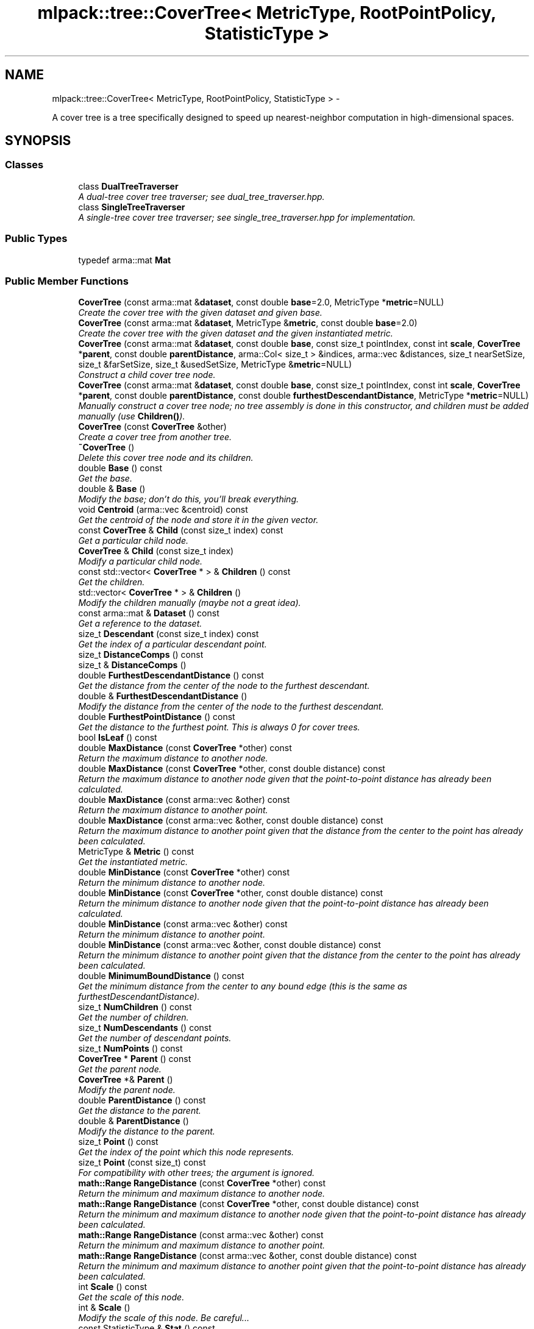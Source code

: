 .TH "mlpack::tree::CoverTree< MetricType, RootPointPolicy, StatisticType >" 3 "Sat Mar 14 2015" "Version 1.0.12" "mlpack" \" -*- nroff -*-
.ad l
.nh
.SH NAME
mlpack::tree::CoverTree< MetricType, RootPointPolicy, StatisticType > \- 
.PP
A cover tree is a tree specifically designed to speed up nearest-neighbor computation in high-dimensional spaces\&.  

.SH SYNOPSIS
.br
.PP
.SS "Classes"

.in +1c
.ti -1c
.RI "class \fBDualTreeTraverser\fP"
.br
.RI "\fIA dual-tree cover tree traverser; see dual_tree_traverser\&.hpp\&. \fP"
.ti -1c
.RI "class \fBSingleTreeTraverser\fP"
.br
.RI "\fIA single-tree cover tree traverser; see single_tree_traverser\&.hpp for implementation\&. \fP"
.in -1c
.SS "Public Types"

.in +1c
.ti -1c
.RI "typedef arma::mat \fBMat\fP"
.br
.in -1c
.SS "Public Member Functions"

.in +1c
.ti -1c
.RI "\fBCoverTree\fP (const arma::mat &\fBdataset\fP, const double \fBbase\fP=2\&.0, MetricType *\fBmetric\fP=NULL)"
.br
.RI "\fICreate the cover tree with the given dataset and given base\&. \fP"
.ti -1c
.RI "\fBCoverTree\fP (const arma::mat &\fBdataset\fP, MetricType &\fBmetric\fP, const double \fBbase\fP=2\&.0)"
.br
.RI "\fICreate the cover tree with the given dataset and the given instantiated metric\&. \fP"
.ti -1c
.RI "\fBCoverTree\fP (const arma::mat &\fBdataset\fP, const double \fBbase\fP, const size_t pointIndex, const int \fBscale\fP, \fBCoverTree\fP *\fBparent\fP, const double \fBparentDistance\fP, arma::Col< size_t > &indices, arma::vec &distances, size_t nearSetSize, size_t &farSetSize, size_t &usedSetSize, MetricType &\fBmetric\fP=NULL)"
.br
.RI "\fIConstruct a child cover tree node\&. \fP"
.ti -1c
.RI "\fBCoverTree\fP (const arma::mat &\fBdataset\fP, const double \fBbase\fP, const size_t pointIndex, const int \fBscale\fP, \fBCoverTree\fP *\fBparent\fP, const double \fBparentDistance\fP, const double \fBfurthestDescendantDistance\fP, MetricType *\fBmetric\fP=NULL)"
.br
.RI "\fIManually construct a cover tree node; no tree assembly is done in this constructor, and children must be added manually (use \fBChildren()\fP)\&. \fP"
.ti -1c
.RI "\fBCoverTree\fP (const \fBCoverTree\fP &other)"
.br
.RI "\fICreate a cover tree from another tree\&. \fP"
.ti -1c
.RI "\fB~CoverTree\fP ()"
.br
.RI "\fIDelete this cover tree node and its children\&. \fP"
.ti -1c
.RI "double \fBBase\fP () const "
.br
.RI "\fIGet the base\&. \fP"
.ti -1c
.RI "double & \fBBase\fP ()"
.br
.RI "\fIModify the base; don't do this, you'll break everything\&. \fP"
.ti -1c
.RI "void \fBCentroid\fP (arma::vec &centroid) const "
.br
.RI "\fIGet the centroid of the node and store it in the given vector\&. \fP"
.ti -1c
.RI "const \fBCoverTree\fP & \fBChild\fP (const size_t index) const "
.br
.RI "\fIGet a particular child node\&. \fP"
.ti -1c
.RI "\fBCoverTree\fP & \fBChild\fP (const size_t index)"
.br
.RI "\fIModify a particular child node\&. \fP"
.ti -1c
.RI "const std::vector< \fBCoverTree\fP * > & \fBChildren\fP () const "
.br
.RI "\fIGet the children\&. \fP"
.ti -1c
.RI "std::vector< \fBCoverTree\fP * > & \fBChildren\fP ()"
.br
.RI "\fIModify the children manually (maybe not a great idea)\&. \fP"
.ti -1c
.RI "const arma::mat & \fBDataset\fP () const "
.br
.RI "\fIGet a reference to the dataset\&. \fP"
.ti -1c
.RI "size_t \fBDescendant\fP (const size_t index) const "
.br
.RI "\fIGet the index of a particular descendant point\&. \fP"
.ti -1c
.RI "size_t \fBDistanceComps\fP () const "
.br
.ti -1c
.RI "size_t & \fBDistanceComps\fP ()"
.br
.ti -1c
.RI "double \fBFurthestDescendantDistance\fP () const "
.br
.RI "\fIGet the distance from the center of the node to the furthest descendant\&. \fP"
.ti -1c
.RI "double & \fBFurthestDescendantDistance\fP ()"
.br
.RI "\fIModify the distance from the center of the node to the furthest descendant\&. \fP"
.ti -1c
.RI "double \fBFurthestPointDistance\fP () const "
.br
.RI "\fIGet the distance to the furthest point\&. This is always 0 for cover trees\&. \fP"
.ti -1c
.RI "bool \fBIsLeaf\fP () const "
.br
.ti -1c
.RI "double \fBMaxDistance\fP (const \fBCoverTree\fP *other) const "
.br
.RI "\fIReturn the maximum distance to another node\&. \fP"
.ti -1c
.RI "double \fBMaxDistance\fP (const \fBCoverTree\fP *other, const double distance) const "
.br
.RI "\fIReturn the maximum distance to another node given that the point-to-point distance has already been calculated\&. \fP"
.ti -1c
.RI "double \fBMaxDistance\fP (const arma::vec &other) const "
.br
.RI "\fIReturn the maximum distance to another point\&. \fP"
.ti -1c
.RI "double \fBMaxDistance\fP (const arma::vec &other, const double distance) const "
.br
.RI "\fIReturn the maximum distance to another point given that the distance from the center to the point has already been calculated\&. \fP"
.ti -1c
.RI "MetricType & \fBMetric\fP () const "
.br
.RI "\fIGet the instantiated metric\&. \fP"
.ti -1c
.RI "double \fBMinDistance\fP (const \fBCoverTree\fP *other) const "
.br
.RI "\fIReturn the minimum distance to another node\&. \fP"
.ti -1c
.RI "double \fBMinDistance\fP (const \fBCoverTree\fP *other, const double distance) const "
.br
.RI "\fIReturn the minimum distance to another node given that the point-to-point distance has already been calculated\&. \fP"
.ti -1c
.RI "double \fBMinDistance\fP (const arma::vec &other) const "
.br
.RI "\fIReturn the minimum distance to another point\&. \fP"
.ti -1c
.RI "double \fBMinDistance\fP (const arma::vec &other, const double distance) const "
.br
.RI "\fIReturn the minimum distance to another point given that the distance from the center to the point has already been calculated\&. \fP"
.ti -1c
.RI "double \fBMinimumBoundDistance\fP () const "
.br
.RI "\fIGet the minimum distance from the center to any bound edge (this is the same as furthestDescendantDistance)\&. \fP"
.ti -1c
.RI "size_t \fBNumChildren\fP () const "
.br
.RI "\fIGet the number of children\&. \fP"
.ti -1c
.RI "size_t \fBNumDescendants\fP () const "
.br
.RI "\fIGet the number of descendant points\&. \fP"
.ti -1c
.RI "size_t \fBNumPoints\fP () const "
.br
.ti -1c
.RI "\fBCoverTree\fP * \fBParent\fP () const "
.br
.RI "\fIGet the parent node\&. \fP"
.ti -1c
.RI "\fBCoverTree\fP *& \fBParent\fP ()"
.br
.RI "\fIModify the parent node\&. \fP"
.ti -1c
.RI "double \fBParentDistance\fP () const "
.br
.RI "\fIGet the distance to the parent\&. \fP"
.ti -1c
.RI "double & \fBParentDistance\fP ()"
.br
.RI "\fIModify the distance to the parent\&. \fP"
.ti -1c
.RI "size_t \fBPoint\fP () const "
.br
.RI "\fIGet the index of the point which this node represents\&. \fP"
.ti -1c
.RI "size_t \fBPoint\fP (const size_t) const "
.br
.RI "\fIFor compatibility with other trees; the argument is ignored\&. \fP"
.ti -1c
.RI "\fBmath::Range\fP \fBRangeDistance\fP (const \fBCoverTree\fP *other) const "
.br
.RI "\fIReturn the minimum and maximum distance to another node\&. \fP"
.ti -1c
.RI "\fBmath::Range\fP \fBRangeDistance\fP (const \fBCoverTree\fP *other, const double distance) const "
.br
.RI "\fIReturn the minimum and maximum distance to another node given that the point-to-point distance has already been calculated\&. \fP"
.ti -1c
.RI "\fBmath::Range\fP \fBRangeDistance\fP (const arma::vec &other) const "
.br
.RI "\fIReturn the minimum and maximum distance to another point\&. \fP"
.ti -1c
.RI "\fBmath::Range\fP \fBRangeDistance\fP (const arma::vec &other, const double distance) const "
.br
.RI "\fIReturn the minimum and maximum distance to another point given that the point-to-point distance has already been calculated\&. \fP"
.ti -1c
.RI "int \fBScale\fP () const "
.br
.RI "\fIGet the scale of this node\&. \fP"
.ti -1c
.RI "int & \fBScale\fP ()"
.br
.RI "\fIModify the scale of this node\&. Be careful\&.\&.\&. \fP"
.ti -1c
.RI "const StatisticType & \fBStat\fP () const "
.br
.RI "\fIGet the statistic for this node\&. \fP"
.ti -1c
.RI "StatisticType & \fBStat\fP ()"
.br
.RI "\fIModify the statistic for this node\&. \fP"
.ti -1c
.RI "std::string \fBToString\fP () const "
.br
.RI "\fIReturns a string representation of this object\&. \fP"
.in -1c
.SS "Static Public Member Functions"

.in +1c
.ti -1c
.RI "static bool \fBHasSelfChildren\fP ()"
.br
.RI "\fIReturns true: this tree does have self-children\&. \fP"
.in -1c
.SS "Private Member Functions"

.in +1c
.ti -1c
.RI "void \fBComputeDistances\fP (const size_t pointIndex, const arma::Col< size_t > &indices, arma::vec &distances, const size_t pointSetSize)"
.br
.RI "\fIFill the vector of distances with the distances between the point specified by pointIndex and each point in the indices array\&. \fP"
.ti -1c
.RI "void \fBCreateChildren\fP (arma::Col< size_t > &indices, arma::vec &distances, size_t nearSetSize, size_t &farSetSize, size_t &usedSetSize)"
.br
.RI "\fICreate the children for this node\&. \fP"
.ti -1c
.RI "void \fBMoveToUsedSet\fP (arma::Col< size_t > &indices, arma::vec &distances, size_t &nearSetSize, size_t &farSetSize, size_t &usedSetSize, arma::Col< size_t > &childIndices, const size_t childFarSetSize, const size_t childUsedSetSize)"
.br
.ti -1c
.RI "size_t \fBPruneFarSet\fP (arma::Col< size_t > &indices, arma::vec &distances, const double bound, const size_t nearSetSize, const size_t pointSetSize)"
.br
.ti -1c
.RI "void \fBRemoveNewImplicitNodes\fP ()"
.br
.RI "\fITake a look at the last child (the most recently created one) and remove any implicit nodes that have been created\&. \fP"
.ti -1c
.RI "size_t \fBSortPointSet\fP (arma::Col< size_t > &indices, arma::vec &distances, const size_t childFarSetSize, const size_t childUsedSetSize, const size_t farSetSize)"
.br
.RI "\fIAssuming that the list of indices and distances is sorted as [ childFarSet | childUsedSet | farSet | usedSet ], resort the sets so the organization is [ childFarSet | farSet | childUsedSet | usedSet ]\&. \fP"
.ti -1c
.RI "size_t \fBSplitNearFar\fP (arma::Col< size_t > &indices, arma::vec &distances, const double bound, const size_t pointSetSize)"
.br
.RI "\fISplit the given indices and distances into a near and a far set, returning the number of points in the near set\&. \fP"
.in -1c
.SS "Private Attributes"

.in +1c
.ti -1c
.RI "double \fBbase\fP"
.br
.RI "\fIThe base used to construct the tree\&. \fP"
.ti -1c
.RI "std::vector< \fBCoverTree\fP * > \fBchildren\fP"
.br
.RI "\fIThe list of children; the first is the self-child\&. \fP"
.ti -1c
.RI "const arma::mat & \fBdataset\fP"
.br
.RI "\fIReference to the matrix which this tree is built on\&. \fP"
.ti -1c
.RI "size_t \fBdistanceComps\fP"
.br
.ti -1c
.RI "double \fBfurthestDescendantDistance\fP"
.br
.RI "\fIDistance to the furthest descendant\&. \fP"
.ti -1c
.RI "bool \fBlocalMetric\fP"
.br
.RI "\fIWhether or not we need to destroy the metric in the destructor\&. \fP"
.ti -1c
.RI "MetricType * \fBmetric\fP"
.br
.RI "\fIThe metric used for this tree\&. \fP"
.ti -1c
.RI "size_t \fBnumDescendants\fP"
.br
.RI "\fIThe number of descendant points\&. \fP"
.ti -1c
.RI "\fBCoverTree\fP * \fBparent\fP"
.br
.RI "\fIThe parent node (NULL if this is the root of the tree)\&. \fP"
.ti -1c
.RI "double \fBparentDistance\fP"
.br
.RI "\fIDistance to the parent\&. \fP"
.ti -1c
.RI "size_t \fBpoint\fP"
.br
.RI "\fIIndex of the point in the matrix which this node represents\&. \fP"
.ti -1c
.RI "int \fBscale\fP"
.br
.RI "\fIScale level of the node\&. \fP"
.ti -1c
.RI "StatisticType \fBstat\fP"
.br
.RI "\fIThe instantiated statistic\&. \fP"
.in -1c
.SH "Detailed Description"
.PP 

.SS "template<typename MetricType = metric::LMetric<2, true>, typename RootPointPolicy = FirstPointIsRoot, typename StatisticType = EmptyStatistic>class mlpack::tree::CoverTree< MetricType, RootPointPolicy, StatisticType >"
A cover tree is a tree specifically designed to speed up nearest-neighbor computation in high-dimensional spaces\&. 

Each non-leaf node references a point and has a nonzero number of children, including a 'self-child' which references the same point\&. A leaf node represents only one point\&.
.PP
The tree can be thought of as a hierarchy with the root node at the top level and the leaf nodes at the bottom level\&. Each level in the tree has an assigned 'scale' i\&. The tree follows these three conditions:
.PP
.IP "\(bu" 2
nesting: the level C_i is a subset of the level C_{i - 1}\&.
.IP "\(bu" 2
covering: all node in level C_{i - 1} have at least one node in the level C_i with distance less than or equal to b^i (exactly one of these is a parent of the point in level C_{i - 1}\&.
.IP "\(bu" 2
separation: all nodes in level C_i have distance greater than b^i to all other nodes in level C_i\&.
.PP
.PP
The value 'b' refers to the base, which is a parameter of the tree\&. These three properties make the cover tree very good for fast, high-dimensional nearest-neighbor search\&.
.PP
The theoretical structure of the tree contains many 'implicit' nodes which only have a 'self-child' (a child referencing the same point, but at a lower scale level)\&. This practical implementation only constructs explicit nodes -- non-leaf nodes with more than one child\&. A leaf node has no children, and its scale level is INT_MIN\&.
.PP
For more information on cover trees, see
.PP
.PP
.nf
@inproceedings{
  author = {Beygelzimer, Alina and Kakade, Sham and Langford, John},
  title = {Cover trees for nearest neighbor},
  booktitle = {Proceedings of the 23rd International Conference on Machine
    Learning},
  series = {ICML '06},
  year = {2006},
  pages = {97--104]
}
.fi
.PP
.PP
For information on runtime bounds of the nearest-neighbor computation using cover trees, see the following paper, presented at NIPS 2009:
.PP
.PP
.nf
@inproceedings{
  author = {Ram, P\&., and Lee, D\&., and March, W\&.B\&., and Gray, A\&.G\&.},
  title = {Linear-time Algorithms for Pairwise Statistical Problems},
  booktitle = {Advances in Neural Information Processing Systems 22},
  editor = {Y\&. Bengio and D\&. Schuurmans and J\&. Lafferty and C\&.K\&.I\&. Williams
    and A\&. Culotta},
  pages = {1527--1535},
  year = {2009}
}
.fi
.PP
.PP
The \fBCoverTree\fP class offers three template parameters; a custom metric type can be used with MetricType (this class defaults to the L2-squared metric)\&. The root node's point can be chosen with the RootPointPolicy; by default, the \fBFirstPointIsRoot\fP policy is used, meaning the first point in the dataset is used\&. The StatisticType policy allows you to define statistics which can be gathered during the creation of the tree\&.
.PP
\fBTemplate Parameters:\fP
.RS 4
\fIMetricType\fP Metric type to use during tree construction\&. 
.br
\fIRootPointPolicy\fP Determines which point to use as the root node\&. 
.br
\fIStatisticType\fP Statistic to be used during tree creation\&. 
.RE
.PP

.PP
Definition at line 95 of file cover_tree\&.hpp\&.
.SH "Member Typedef Documentation"
.PP 
.SS "template<typename MetricType  = metric::LMetric<2, true>, typename RootPointPolicy  = FirstPointIsRoot, typename StatisticType  = EmptyStatistic> typedef arma::mat \fBmlpack::tree::CoverTree\fP< MetricType, RootPointPolicy, StatisticType >::\fBMat\fP"

.PP
Definition at line 98 of file cover_tree\&.hpp\&.
.SH "Constructor & Destructor Documentation"
.PP 
.SS "template<typename MetricType  = metric::LMetric<2, true>, typename RootPointPolicy  = FirstPointIsRoot, typename StatisticType  = EmptyStatistic> \fBmlpack::tree::CoverTree\fP< MetricType, RootPointPolicy, StatisticType >::\fBCoverTree\fP (const arma::mat &dataset, const doublebase = \fC2\&.0\fP, MetricType *metric = \fCNULL\fP)"

.PP
Create the cover tree with the given dataset and given base\&. The dataset will not be modified during the building procedure (unlike \fBBinarySpaceTree\fP)\&.
.PP
The last argument will be removed in mlpack 1\&.1\&.0 (see #274 and #273)\&.
.PP
\fBParameters:\fP
.RS 4
\fIdataset\fP Reference to the dataset to build a tree on\&. 
.br
\fIbase\fP Base to use during tree building (default 2\&.0)\&. 
.RE
.PP

.SS "template<typename MetricType  = metric::LMetric<2, true>, typename RootPointPolicy  = FirstPointIsRoot, typename StatisticType  = EmptyStatistic> \fBmlpack::tree::CoverTree\fP< MetricType, RootPointPolicy, StatisticType >::\fBCoverTree\fP (const arma::mat &dataset, MetricType &metric, const doublebase = \fC2\&.0\fP)"

.PP
Create the cover tree with the given dataset and the given instantiated metric\&. Optionally, set the base\&. The dataset will not be modified during the building procedure (unlike \fBBinarySpaceTree\fP)\&.
.PP
\fBParameters:\fP
.RS 4
\fIdataset\fP Reference to the dataset to build a tree on\&. 
.br
\fImetric\fP Instantiated metric to use during tree building\&. 
.br
\fIbase\fP Base to use during tree building (default 2\&.0)\&. 
.RE
.PP

.SS "template<typename MetricType  = metric::LMetric<2, true>, typename RootPointPolicy  = FirstPointIsRoot, typename StatisticType  = EmptyStatistic> \fBmlpack::tree::CoverTree\fP< MetricType, RootPointPolicy, StatisticType >::\fBCoverTree\fP (const arma::mat &dataset, const doublebase, const size_tpointIndex, const intscale, \fBCoverTree\fP< MetricType, RootPointPolicy, StatisticType > *parent, const doubleparentDistance, arma::Col< size_t > &indices, arma::vec &distances, size_tnearSetSize, size_t &farSetSize, size_t &usedSetSize, MetricType &metric = \fCNULL\fP)"

.PP
Construct a child cover tree node\&. This constructor is not meant to be used externally, but it could be used to insert another node into a tree\&. This procedure uses only one vector for the near set, the far set, and the used set (this is to prevent unnecessary memory allocation in recursive calls to this constructor)\&. Therefore, the size of the near set, far set, and used set must be passed in\&. The near set will be entirely used up, and some of the far set may be used\&. The value of usedSetSize will be set to the number of points used in the construction of this node, and the value of farSetSize will be modified to reflect the number of points in the far set \fIafter\fP the construction of this node\&.
.PP
If you are calling this manually, be careful that the given scale is as small as possible, or you may be creating an implicit node in your tree\&.
.PP
\fBParameters:\fP
.RS 4
\fIdataset\fP Reference to the dataset to build a tree on\&. 
.br
\fIbase\fP Base to use during tree building\&. 
.br
\fIpointIndex\fP Index of the point this node references\&. 
.br
\fIscale\fP Scale of this level in the tree\&. 
.br
\fIparent\fP Parent of this node (NULL indicates no parent)\&. 
.br
\fIparentDistance\fP Distance to the parent node\&. 
.br
\fIindices\fP Array of indices, ordered [ nearSet | farSet | usedSet ]; will be modified to [ farSet | usedSet ]\&. 
.br
\fIdistances\fP Array of distances, ordered the same way as the indices\&. These represent the distances between the point specified by pointIndex and each point in the indices array\&. 
.br
\fInearSetSize\fP Size of the near set; if 0, this will be a leaf\&. 
.br
\fIfarSetSize\fP Size of the far set; may be modified (if this node uses any points in the far set)\&. 
.br
\fIusedSetSize\fP The number of points used will be added to this number\&. 
.RE
.PP

.SS "template<typename MetricType  = metric::LMetric<2, true>, typename RootPointPolicy  = FirstPointIsRoot, typename StatisticType  = EmptyStatistic> \fBmlpack::tree::CoverTree\fP< MetricType, RootPointPolicy, StatisticType >::\fBCoverTree\fP (const arma::mat &dataset, const doublebase, const size_tpointIndex, const intscale, \fBCoverTree\fP< MetricType, RootPointPolicy, StatisticType > *parent, const doubleparentDistance, const doublefurthestDescendantDistance, MetricType *metric = \fCNULL\fP)"

.PP
Manually construct a cover tree node; no tree assembly is done in this constructor, and children must be added manually (use \fBChildren()\fP)\&. This constructor is useful when the tree is being 'imported' into the \fBCoverTree\fP class after being created in some other manner\&.
.PP
\fBParameters:\fP
.RS 4
\fIdataset\fP Reference to the dataset this node is a part of\&. 
.br
\fIbase\fP Base that was used for tree building\&. 
.br
\fIpointIndex\fP Index of the point in the dataset which this node refers to\&. 
.br
\fIscale\fP Scale of this node's level in the tree\&. 
.br
\fIparent\fP Parent node (NULL indicates no parent)\&. 
.br
\fIparentDistance\fP Distance to parent node point\&. 
.br
\fIfurthestDescendantDistance\fP Distance to furthest descendant point\&. 
.br
\fImetric\fP Instantiated metric (optional)\&. 
.RE
.PP

.SS "template<typename MetricType  = metric::LMetric<2, true>, typename RootPointPolicy  = FirstPointIsRoot, typename StatisticType  = EmptyStatistic> \fBmlpack::tree::CoverTree\fP< MetricType, RootPointPolicy, StatisticType >::\fBCoverTree\fP (const \fBCoverTree\fP< MetricType, RootPointPolicy, StatisticType > &other)"

.PP
Create a cover tree from another tree\&. Be careful! This may use a lot of memory and take a lot of time\&.
.PP
\fBParameters:\fP
.RS 4
\fIother\fP Cover tree to copy from\&. 
.RE
.PP

.SS "template<typename MetricType  = metric::LMetric<2, true>, typename RootPointPolicy  = FirstPointIsRoot, typename StatisticType  = EmptyStatistic> \fBmlpack::tree::CoverTree\fP< MetricType, RootPointPolicy, StatisticType >::~\fBCoverTree\fP ()"

.PP
Delete this cover tree node and its children\&. 
.SH "Member Function Documentation"
.PP 
.SS "template<typename MetricType  = metric::LMetric<2, true>, typename RootPointPolicy  = FirstPointIsRoot, typename StatisticType  = EmptyStatistic> double \fBmlpack::tree::CoverTree\fP< MetricType, RootPointPolicy, StatisticType >::Base () const\fC [inline]\fP"

.PP
Get the base\&. 
.PP
Definition at line 254 of file cover_tree\&.hpp\&.
.PP
References mlpack::tree::CoverTree< MetricType, RootPointPolicy, StatisticType >::base\&.
.SS "template<typename MetricType  = metric::LMetric<2, true>, typename RootPointPolicy  = FirstPointIsRoot, typename StatisticType  = EmptyStatistic> double& \fBmlpack::tree::CoverTree\fP< MetricType, RootPointPolicy, StatisticType >::Base ()\fC [inline]\fP"

.PP
Modify the base; don't do this, you'll break everything\&. 
.PP
Definition at line 256 of file cover_tree\&.hpp\&.
.PP
References mlpack::tree::CoverTree< MetricType, RootPointPolicy, StatisticType >::base\&.
.SS "template<typename MetricType  = metric::LMetric<2, true>, typename RootPointPolicy  = FirstPointIsRoot, typename StatisticType  = EmptyStatistic> void \fBmlpack::tree::CoverTree\fP< MetricType, RootPointPolicy, StatisticType >::Centroid (arma::vec &centroid) const\fC [inline]\fP"

.PP
Get the centroid of the node and store it in the given vector\&. 
.PP
Definition at line 335 of file cover_tree\&.hpp\&.
.PP
References mlpack::tree::CoverTree< MetricType, RootPointPolicy, StatisticType >::dataset, and mlpack::tree::CoverTree< MetricType, RootPointPolicy, StatisticType >::point\&.
.SS "template<typename MetricType  = metric::LMetric<2, true>, typename RootPointPolicy  = FirstPointIsRoot, typename StatisticType  = EmptyStatistic> const \fBCoverTree\fP& \fBmlpack::tree::CoverTree\fP< MetricType, RootPointPolicy, StatisticType >::Child (const size_tindex) const\fC [inline]\fP"

.PP
Get a particular child node\&. 
.PP
Definition at line 230 of file cover_tree\&.hpp\&.
.PP
References mlpack::tree::CoverTree< MetricType, RootPointPolicy, StatisticType >::children\&.
.SS "template<typename MetricType  = metric::LMetric<2, true>, typename RootPointPolicy  = FirstPointIsRoot, typename StatisticType  = EmptyStatistic> \fBCoverTree\fP& \fBmlpack::tree::CoverTree\fP< MetricType, RootPointPolicy, StatisticType >::Child (const size_tindex)\fC [inline]\fP"

.PP
Modify a particular child node\&. 
.PP
Definition at line 232 of file cover_tree\&.hpp\&.
.PP
References mlpack::tree::CoverTree< MetricType, RootPointPolicy, StatisticType >::children\&.
.SS "template<typename MetricType  = metric::LMetric<2, true>, typename RootPointPolicy  = FirstPointIsRoot, typename StatisticType  = EmptyStatistic> const std::vector<\fBCoverTree\fP*>& \fBmlpack::tree::CoverTree\fP< MetricType, RootPointPolicy, StatisticType >::Children () const\fC [inline]\fP"

.PP
Get the children\&. 
.PP
Definition at line 238 of file cover_tree\&.hpp\&.
.PP
References mlpack::tree::CoverTree< MetricType, RootPointPolicy, StatisticType >::children\&.
.SS "template<typename MetricType  = metric::LMetric<2, true>, typename RootPointPolicy  = FirstPointIsRoot, typename StatisticType  = EmptyStatistic> std::vector<\fBCoverTree\fP*>& \fBmlpack::tree::CoverTree\fP< MetricType, RootPointPolicy, StatisticType >::Children ()\fC [inline]\fP"

.PP
Modify the children manually (maybe not a great idea)\&. 
.PP
Definition at line 240 of file cover_tree\&.hpp\&.
.PP
References mlpack::tree::CoverTree< MetricType, RootPointPolicy, StatisticType >::children\&.
.SS "template<typename MetricType  = metric::LMetric<2, true>, typename RootPointPolicy  = FirstPointIsRoot, typename StatisticType  = EmptyStatistic> void \fBmlpack::tree::CoverTree\fP< MetricType, RootPointPolicy, StatisticType >::ComputeDistances (const size_tpointIndex, const arma::Col< size_t > &indices, arma::vec &distances, const size_tpointSetSize)\fC [private]\fP"

.PP
Fill the vector of distances with the distances between the point specified by pointIndex and each point in the indices array\&. The distances of the first pointSetSize points in indices are calculated (so, this does not necessarily need to use all of the points in the arrays)\&.
.PP
\fBParameters:\fP
.RS 4
\fIpointIndex\fP Point to build the distances for\&. 
.br
\fIindices\fP List of indices to compute distances for\&. 
.br
\fIdistances\fP Vector to store calculated distances in\&. 
.br
\fIpointSetSize\fP Number of points in arrays to calculate distances for\&. 
.RE
.PP

.SS "template<typename MetricType  = metric::LMetric<2, true>, typename RootPointPolicy  = FirstPointIsRoot, typename StatisticType  = EmptyStatistic> void \fBmlpack::tree::CoverTree\fP< MetricType, RootPointPolicy, StatisticType >::CreateChildren (arma::Col< size_t > &indices, arma::vec &distances, size_tnearSetSize, size_t &farSetSize, size_t &usedSetSize)\fC [private]\fP"

.PP
Create the children for this node\&. 
.SS "template<typename MetricType  = metric::LMetric<2, true>, typename RootPointPolicy  = FirstPointIsRoot, typename StatisticType  = EmptyStatistic> const arma::mat& \fBmlpack::tree::CoverTree\fP< MetricType, RootPointPolicy, StatisticType >::Dataset () const\fC [inline]\fP"

.PP
Get a reference to the dataset\&. 
.PP
Definition at line 219 of file cover_tree\&.hpp\&.
.PP
References mlpack::tree::CoverTree< MetricType, RootPointPolicy, StatisticType >::dataset\&.
.SS "template<typename MetricType  = metric::LMetric<2, true>, typename RootPointPolicy  = FirstPointIsRoot, typename StatisticType  = EmptyStatistic> size_t \fBmlpack::tree::CoverTree\fP< MetricType, RootPointPolicy, StatisticType >::Descendant (const size_tindex) const"

.PP
Get the index of a particular descendant point\&. 
.SS "template<typename MetricType  = metric::LMetric<2, true>, typename RootPointPolicy  = FirstPointIsRoot, typename StatisticType  = EmptyStatistic> size_t \fBmlpack::tree::CoverTree\fP< MetricType, RootPointPolicy, StatisticType >::DistanceComps () const\fC [inline]\fP"

.PP
Definition at line 471 of file cover_tree\&.hpp\&.
.PP
References mlpack::tree::CoverTree< MetricType, RootPointPolicy, StatisticType >::distanceComps\&.
.SS "template<typename MetricType  = metric::LMetric<2, true>, typename RootPointPolicy  = FirstPointIsRoot, typename StatisticType  = EmptyStatistic> size_t& \fBmlpack::tree::CoverTree\fP< MetricType, RootPointPolicy, StatisticType >::DistanceComps ()\fC [inline]\fP"

.PP
Definition at line 472 of file cover_tree\&.hpp\&.
.PP
References mlpack::tree::CoverTree< MetricType, RootPointPolicy, StatisticType >::distanceComps\&.
.SS "template<typename MetricType  = metric::LMetric<2, true>, typename RootPointPolicy  = FirstPointIsRoot, typename StatisticType  = EmptyStatistic> double \fBmlpack::tree::CoverTree\fP< MetricType, RootPointPolicy, StatisticType >::FurthestDescendantDistance () const\fC [inline]\fP"

.PP
Get the distance from the center of the node to the furthest descendant\&. 
.PP
Definition at line 324 of file cover_tree\&.hpp\&.
.PP
References mlpack::tree::CoverTree< MetricType, RootPointPolicy, StatisticType >::furthestDescendantDistance\&.
.SS "template<typename MetricType  = metric::LMetric<2, true>, typename RootPointPolicy  = FirstPointIsRoot, typename StatisticType  = EmptyStatistic> double& \fBmlpack::tree::CoverTree\fP< MetricType, RootPointPolicy, StatisticType >::FurthestDescendantDistance ()\fC [inline]\fP"

.PP
Modify the distance from the center of the node to the furthest descendant\&. 
.PP
Definition at line 328 of file cover_tree\&.hpp\&.
.PP
References mlpack::tree::CoverTree< MetricType, RootPointPolicy, StatisticType >::furthestDescendantDistance\&.
.SS "template<typename MetricType  = metric::LMetric<2, true>, typename RootPointPolicy  = FirstPointIsRoot, typename StatisticType  = EmptyStatistic> double \fBmlpack::tree::CoverTree\fP< MetricType, RootPointPolicy, StatisticType >::FurthestPointDistance () const\fC [inline]\fP"

.PP
Get the distance to the furthest point\&. This is always 0 for cover trees\&. 
.PP
Definition at line 321 of file cover_tree\&.hpp\&.
.SS "template<typename MetricType  = metric::LMetric<2, true>, typename RootPointPolicy  = FirstPointIsRoot, typename StatisticType  = EmptyStatistic> static bool \fBmlpack::tree::CoverTree\fP< MetricType, RootPointPolicy, StatisticType >::HasSelfChildren ()\fC [inline]\fP, \fC [static]\fP"

.PP
Returns true: this tree does have self-children\&. 
.PP
Definition at line 308 of file cover_tree\&.hpp\&.
.SS "template<typename MetricType  = metric::LMetric<2, true>, typename RootPointPolicy  = FirstPointIsRoot, typename StatisticType  = EmptyStatistic> bool \fBmlpack::tree::CoverTree\fP< MetricType, RootPointPolicy, StatisticType >::IsLeaf () const\fC [inline]\fP"

.PP
Definition at line 226 of file cover_tree\&.hpp\&.
.PP
References mlpack::tree::CoverTree< MetricType, RootPointPolicy, StatisticType >::children\&.
.SS "template<typename MetricType  = metric::LMetric<2, true>, typename RootPointPolicy  = FirstPointIsRoot, typename StatisticType  = EmptyStatistic> double \fBmlpack::tree::CoverTree\fP< MetricType, RootPointPolicy, StatisticType >::MaxDistance (const \fBCoverTree\fP< MetricType, RootPointPolicy, StatisticType > *other) const"

.PP
Return the maximum distance to another node\&. 
.SS "template<typename MetricType  = metric::LMetric<2, true>, typename RootPointPolicy  = FirstPointIsRoot, typename StatisticType  = EmptyStatistic> double \fBmlpack::tree::CoverTree\fP< MetricType, RootPointPolicy, StatisticType >::MaxDistance (const \fBCoverTree\fP< MetricType, RootPointPolicy, StatisticType > *other, const doubledistance) const"

.PP
Return the maximum distance to another node given that the point-to-point distance has already been calculated\&. 
.SS "template<typename MetricType  = metric::LMetric<2, true>, typename RootPointPolicy  = FirstPointIsRoot, typename StatisticType  = EmptyStatistic> double \fBmlpack::tree::CoverTree\fP< MetricType, RootPointPolicy, StatisticType >::MaxDistance (const arma::vec &other) const"

.PP
Return the maximum distance to another point\&. 
.SS "template<typename MetricType  = metric::LMetric<2, true>, typename RootPointPolicy  = FirstPointIsRoot, typename StatisticType  = EmptyStatistic> double \fBmlpack::tree::CoverTree\fP< MetricType, RootPointPolicy, StatisticType >::MaxDistance (const arma::vec &other, const doubledistance) const"

.PP
Return the maximum distance to another point given that the distance from the center to the point has already been calculated\&. 
.SS "template<typename MetricType  = metric::LMetric<2, true>, typename RootPointPolicy  = FirstPointIsRoot, typename StatisticType  = EmptyStatistic> MetricType& \fBmlpack::tree::CoverTree\fP< MetricType, RootPointPolicy, StatisticType >::Metric () const\fC [inline]\fP"

.PP
Get the instantiated metric\&. 
.PP
Definition at line 338 of file cover_tree\&.hpp\&.
.PP
References mlpack::tree::CoverTree< MetricType, RootPointPolicy, StatisticType >::metric\&.
.SS "template<typename MetricType  = metric::LMetric<2, true>, typename RootPointPolicy  = FirstPointIsRoot, typename StatisticType  = EmptyStatistic> double \fBmlpack::tree::CoverTree\fP< MetricType, RootPointPolicy, StatisticType >::MinDistance (const \fBCoverTree\fP< MetricType, RootPointPolicy, StatisticType > *other) const"

.PP
Return the minimum distance to another node\&. 
.SS "template<typename MetricType  = metric::LMetric<2, true>, typename RootPointPolicy  = FirstPointIsRoot, typename StatisticType  = EmptyStatistic> double \fBmlpack::tree::CoverTree\fP< MetricType, RootPointPolicy, StatisticType >::MinDistance (const \fBCoverTree\fP< MetricType, RootPointPolicy, StatisticType > *other, const doubledistance) const"

.PP
Return the minimum distance to another node given that the point-to-point distance has already been calculated\&. 
.SS "template<typename MetricType  = metric::LMetric<2, true>, typename RootPointPolicy  = FirstPointIsRoot, typename StatisticType  = EmptyStatistic> double \fBmlpack::tree::CoverTree\fP< MetricType, RootPointPolicy, StatisticType >::MinDistance (const arma::vec &other) const"

.PP
Return the minimum distance to another point\&. 
.SS "template<typename MetricType  = metric::LMetric<2, true>, typename RootPointPolicy  = FirstPointIsRoot, typename StatisticType  = EmptyStatistic> double \fBmlpack::tree::CoverTree\fP< MetricType, RootPointPolicy, StatisticType >::MinDistance (const arma::vec &other, const doubledistance) const"

.PP
Return the minimum distance to another point given that the distance from the center to the point has already been calculated\&. 
.SS "template<typename MetricType  = metric::LMetric<2, true>, typename RootPointPolicy  = FirstPointIsRoot, typename StatisticType  = EmptyStatistic> double \fBmlpack::tree::CoverTree\fP< MetricType, RootPointPolicy, StatisticType >::MinimumBoundDistance () const\fC [inline]\fP"

.PP
Get the minimum distance from the center to any bound edge (this is the same as furthestDescendantDistance)\&. 
.PP
Definition at line 332 of file cover_tree\&.hpp\&.
.PP
References mlpack::tree::CoverTree< MetricType, RootPointPolicy, StatisticType >::furthestDescendantDistance\&.
.SS "template<typename MetricType  = metric::LMetric<2, true>, typename RootPointPolicy  = FirstPointIsRoot, typename StatisticType  = EmptyStatistic> void \fBmlpack::tree::CoverTree\fP< MetricType, RootPointPolicy, StatisticType >::MoveToUsedSet (arma::Col< size_t > &indices, arma::vec &distances, size_t &nearSetSize, size_t &farSetSize, size_t &usedSetSize, arma::Col< size_t > &childIndices, const size_tchildFarSetSize, const size_tchildUsedSetSize)\fC [private]\fP"

.SS "template<typename MetricType  = metric::LMetric<2, true>, typename RootPointPolicy  = FirstPointIsRoot, typename StatisticType  = EmptyStatistic> size_t \fBmlpack::tree::CoverTree\fP< MetricType, RootPointPolicy, StatisticType >::NumChildren () const\fC [inline]\fP"

.PP
Get the number of children\&. 
.PP
Definition at line 235 of file cover_tree\&.hpp\&.
.PP
References mlpack::tree::CoverTree< MetricType, RootPointPolicy, StatisticType >::children\&.
.SS "template<typename MetricType  = metric::LMetric<2, true>, typename RootPointPolicy  = FirstPointIsRoot, typename StatisticType  = EmptyStatistic> size_t \fBmlpack::tree::CoverTree\fP< MetricType, RootPointPolicy, StatisticType >::NumDescendants () const"

.PP
Get the number of descendant points\&. 
.SS "template<typename MetricType  = metric::LMetric<2, true>, typename RootPointPolicy  = FirstPointIsRoot, typename StatisticType  = EmptyStatistic> size_t \fBmlpack::tree::CoverTree\fP< MetricType, RootPointPolicy, StatisticType >::NumPoints () const\fC [inline]\fP"

.PP
Definition at line 227 of file cover_tree\&.hpp\&.
.SS "template<typename MetricType  = metric::LMetric<2, true>, typename RootPointPolicy  = FirstPointIsRoot, typename StatisticType  = EmptyStatistic> \fBCoverTree\fP* \fBmlpack::tree::CoverTree\fP< MetricType, RootPointPolicy, StatisticType >::Parent () const\fC [inline]\fP"

.PP
Get the parent node\&. 
.PP
Definition at line 311 of file cover_tree\&.hpp\&.
.PP
References mlpack::tree::CoverTree< MetricType, RootPointPolicy, StatisticType >::parent\&.
.SS "template<typename MetricType  = metric::LMetric<2, true>, typename RootPointPolicy  = FirstPointIsRoot, typename StatisticType  = EmptyStatistic> \fBCoverTree\fP*& \fBmlpack::tree::CoverTree\fP< MetricType, RootPointPolicy, StatisticType >::Parent ()\fC [inline]\fP"

.PP
Modify the parent node\&. 
.PP
Definition at line 313 of file cover_tree\&.hpp\&.
.PP
References mlpack::tree::CoverTree< MetricType, RootPointPolicy, StatisticType >::parent\&.
.SS "template<typename MetricType  = metric::LMetric<2, true>, typename RootPointPolicy  = FirstPointIsRoot, typename StatisticType  = EmptyStatistic> double \fBmlpack::tree::CoverTree\fP< MetricType, RootPointPolicy, StatisticType >::ParentDistance () const\fC [inline]\fP"

.PP
Get the distance to the parent\&. 
.PP
Definition at line 316 of file cover_tree\&.hpp\&.
.PP
References mlpack::tree::CoverTree< MetricType, RootPointPolicy, StatisticType >::parentDistance\&.
.SS "template<typename MetricType  = metric::LMetric<2, true>, typename RootPointPolicy  = FirstPointIsRoot, typename StatisticType  = EmptyStatistic> double& \fBmlpack::tree::CoverTree\fP< MetricType, RootPointPolicy, StatisticType >::ParentDistance ()\fC [inline]\fP"

.PP
Modify the distance to the parent\&. 
.PP
Definition at line 318 of file cover_tree\&.hpp\&.
.PP
References mlpack::tree::CoverTree< MetricType, RootPointPolicy, StatisticType >::parentDistance\&.
.SS "template<typename MetricType  = metric::LMetric<2, true>, typename RootPointPolicy  = FirstPointIsRoot, typename StatisticType  = EmptyStatistic> size_t \fBmlpack::tree::CoverTree\fP< MetricType, RootPointPolicy, StatisticType >::Point () const\fC [inline]\fP"

.PP
Get the index of the point which this node represents\&. 
.PP
Definition at line 222 of file cover_tree\&.hpp\&.
.PP
References mlpack::tree::CoverTree< MetricType, RootPointPolicy, StatisticType >::point\&.
.SS "template<typename MetricType  = metric::LMetric<2, true>, typename RootPointPolicy  = FirstPointIsRoot, typename StatisticType  = EmptyStatistic> size_t \fBmlpack::tree::CoverTree\fP< MetricType, RootPointPolicy, StatisticType >::Point (const size_t) const\fC [inline]\fP"

.PP
For compatibility with other trees; the argument is ignored\&. 
.PP
Definition at line 224 of file cover_tree\&.hpp\&.
.PP
References mlpack::tree::CoverTree< MetricType, RootPointPolicy, StatisticType >::point\&.
.SS "template<typename MetricType  = metric::LMetric<2, true>, typename RootPointPolicy  = FirstPointIsRoot, typename StatisticType  = EmptyStatistic> size_t \fBmlpack::tree::CoverTree\fP< MetricType, RootPointPolicy, StatisticType >::PruneFarSet (arma::Col< size_t > &indices, arma::vec &distances, const doublebound, const size_tnearSetSize, const size_tpointSetSize)\fC [private]\fP"

.SS "template<typename MetricType  = metric::LMetric<2, true>, typename RootPointPolicy  = FirstPointIsRoot, typename StatisticType  = EmptyStatistic> \fBmath::Range\fP \fBmlpack::tree::CoverTree\fP< MetricType, RootPointPolicy, StatisticType >::RangeDistance (const \fBCoverTree\fP< MetricType, RootPointPolicy, StatisticType > *other) const"

.PP
Return the minimum and maximum distance to another node\&. 
.SS "template<typename MetricType  = metric::LMetric<2, true>, typename RootPointPolicy  = FirstPointIsRoot, typename StatisticType  = EmptyStatistic> \fBmath::Range\fP \fBmlpack::tree::CoverTree\fP< MetricType, RootPointPolicy, StatisticType >::RangeDistance (const \fBCoverTree\fP< MetricType, RootPointPolicy, StatisticType > *other, const doubledistance) const"

.PP
Return the minimum and maximum distance to another node given that the point-to-point distance has already been calculated\&. 
.SS "template<typename MetricType  = metric::LMetric<2, true>, typename RootPointPolicy  = FirstPointIsRoot, typename StatisticType  = EmptyStatistic> \fBmath::Range\fP \fBmlpack::tree::CoverTree\fP< MetricType, RootPointPolicy, StatisticType >::RangeDistance (const arma::vec &other) const"

.PP
Return the minimum and maximum distance to another point\&. 
.SS "template<typename MetricType  = metric::LMetric<2, true>, typename RootPointPolicy  = FirstPointIsRoot, typename StatisticType  = EmptyStatistic> \fBmath::Range\fP \fBmlpack::tree::CoverTree\fP< MetricType, RootPointPolicy, StatisticType >::RangeDistance (const arma::vec &other, const doubledistance) const"

.PP
Return the minimum and maximum distance to another point given that the point-to-point distance has already been calculated\&. 
.SS "template<typename MetricType  = metric::LMetric<2, true>, typename RootPointPolicy  = FirstPointIsRoot, typename StatisticType  = EmptyStatistic> void \fBmlpack::tree::CoverTree\fP< MetricType, RootPointPolicy, StatisticType >::RemoveNewImplicitNodes ()\fC [private]\fP"

.PP
Take a look at the last child (the most recently created one) and remove any implicit nodes that have been created\&. 
.SS "template<typename MetricType  = metric::LMetric<2, true>, typename RootPointPolicy  = FirstPointIsRoot, typename StatisticType  = EmptyStatistic> int \fBmlpack::tree::CoverTree\fP< MetricType, RootPointPolicy, StatisticType >::Scale () const\fC [inline]\fP"

.PP
Get the scale of this node\&. 
.PP
Definition at line 249 of file cover_tree\&.hpp\&.
.PP
References mlpack::tree::CoverTree< MetricType, RootPointPolicy, StatisticType >::scale\&.
.SS "template<typename MetricType  = metric::LMetric<2, true>, typename RootPointPolicy  = FirstPointIsRoot, typename StatisticType  = EmptyStatistic> int& \fBmlpack::tree::CoverTree\fP< MetricType, RootPointPolicy, StatisticType >::Scale ()\fC [inline]\fP"

.PP
Modify the scale of this node\&. Be careful\&.\&.\&. 
.PP
Definition at line 251 of file cover_tree\&.hpp\&.
.PP
References mlpack::tree::CoverTree< MetricType, RootPointPolicy, StatisticType >::scale\&.
.SS "template<typename MetricType  = metric::LMetric<2, true>, typename RootPointPolicy  = FirstPointIsRoot, typename StatisticType  = EmptyStatistic> size_t \fBmlpack::tree::CoverTree\fP< MetricType, RootPointPolicy, StatisticType >::SortPointSet (arma::Col< size_t > &indices, arma::vec &distances, const size_tchildFarSetSize, const size_tchildUsedSetSize, const size_tfarSetSize)\fC [private]\fP"

.PP
Assuming that the list of indices and distances is sorted as [ childFarSet | childUsedSet | farSet | usedSet ], resort the sets so the organization is [ childFarSet | farSet | childUsedSet | usedSet ]\&. The size_t parameters specify the sizes of each set in the array\&. Only the ordering of the indices and distances arrays will be modified (not their actual contents)\&.
.PP
The size of any of the four sets can be zero and this method will handle that case accordingly\&.
.PP
\fBParameters:\fP
.RS 4
\fIindices\fP List of indices to sort\&. 
.br
\fIdistances\fP List of distances to sort\&. 
.br
\fIchildFarSetSize\fP Number of points in child far set (childFarSet)\&. 
.br
\fIchildUsedSetSize\fP Number of points in child used set (childUsedSet)\&. 
.br
\fIfarSetSize\fP Number of points in far set (farSet)\&. 
.RE
.PP

.SS "template<typename MetricType  = metric::LMetric<2, true>, typename RootPointPolicy  = FirstPointIsRoot, typename StatisticType  = EmptyStatistic> size_t \fBmlpack::tree::CoverTree\fP< MetricType, RootPointPolicy, StatisticType >::SplitNearFar (arma::Col< size_t > &indices, arma::vec &distances, const doublebound, const size_tpointSetSize)\fC [private]\fP"

.PP
Split the given indices and distances into a near and a far set, returning the number of points in the near set\&. The distances must already be initialized\&. This will order the indices and distances such that the points in the near set make up the first part of the array and the far set makes up the rest: [ nearSet | farSet ]\&.
.PP
\fBParameters:\fP
.RS 4
\fIindices\fP List of indices; will be reordered\&. 
.br
\fIdistances\fP List of distances; will be reordered\&. 
.br
\fIbound\fP If the distance is less than or equal to this bound, the point is placed into the near set\&. 
.br
\fIpointSetSize\fP Size of point set (because we may be sorting a smaller list than the indices vector will hold)\&. 
.RE
.PP

.SS "template<typename MetricType  = metric::LMetric<2, true>, typename RootPointPolicy  = FirstPointIsRoot, typename StatisticType  = EmptyStatistic> const StatisticType& \fBmlpack::tree::CoverTree\fP< MetricType, RootPointPolicy, StatisticType >::Stat () const\fC [inline]\fP"

.PP
Get the statistic for this node\&. 
.PP
Definition at line 259 of file cover_tree\&.hpp\&.
.PP
References mlpack::tree::CoverTree< MetricType, RootPointPolicy, StatisticType >::stat\&.
.SS "template<typename MetricType  = metric::LMetric<2, true>, typename RootPointPolicy  = FirstPointIsRoot, typename StatisticType  = EmptyStatistic> StatisticType& \fBmlpack::tree::CoverTree\fP< MetricType, RootPointPolicy, StatisticType >::Stat ()\fC [inline]\fP"

.PP
Modify the statistic for this node\&. 
.PP
Definition at line 261 of file cover_tree\&.hpp\&.
.PP
References mlpack::tree::CoverTree< MetricType, RootPointPolicy, StatisticType >::stat\&.
.SS "template<typename MetricType  = metric::LMetric<2, true>, typename RootPointPolicy  = FirstPointIsRoot, typename StatisticType  = EmptyStatistic> std::string \fBmlpack::tree::CoverTree\fP< MetricType, RootPointPolicy, StatisticType >::ToString () const"

.PP
Returns a string representation of this object\&. 
.SH "Member Data Documentation"
.PP 
.SS "template<typename MetricType  = metric::LMetric<2, true>, typename RootPointPolicy  = FirstPointIsRoot, typename StatisticType  = EmptyStatistic> double \fBmlpack::tree::CoverTree\fP< MetricType, RootPointPolicy, StatisticType >::base\fC [private]\fP"

.PP
The base used to construct the tree\&. 
.PP
Definition at line 354 of file cover_tree\&.hpp\&.
.PP
Referenced by mlpack::tree::CoverTree< MetricType, RootPointPolicy, StatisticType >::Base()\&.
.SS "template<typename MetricType  = metric::LMetric<2, true>, typename RootPointPolicy  = FirstPointIsRoot, typename StatisticType  = EmptyStatistic> std::vector<\fBCoverTree\fP*> \fBmlpack::tree::CoverTree\fP< MetricType, RootPointPolicy, StatisticType >::children\fC [private]\fP"

.PP
The list of children; the first is the self-child\&. 
.PP
Definition at line 348 of file cover_tree\&.hpp\&.
.PP
Referenced by mlpack::tree::CoverTree< MetricType, RootPointPolicy, StatisticType >::Child(), mlpack::tree::CoverTree< MetricType, RootPointPolicy, StatisticType >::Children(), mlpack::tree::CoverTree< MetricType, RootPointPolicy, StatisticType >::IsLeaf(), and mlpack::tree::CoverTree< MetricType, RootPointPolicy, StatisticType >::NumChildren()\&.
.SS "template<typename MetricType  = metric::LMetric<2, true>, typename RootPointPolicy  = FirstPointIsRoot, typename StatisticType  = EmptyStatistic> const arma::mat& \fBmlpack::tree::CoverTree\fP< MetricType, RootPointPolicy, StatisticType >::dataset\fC [private]\fP"

.PP
Reference to the matrix which this tree is built on\&. 
.PP
Definition at line 342 of file cover_tree\&.hpp\&.
.PP
Referenced by mlpack::tree::CoverTree< MetricType, RootPointPolicy, StatisticType >::Centroid(), and mlpack::tree::CoverTree< MetricType, RootPointPolicy, StatisticType >::Dataset()\&.
.SS "template<typename MetricType  = metric::LMetric<2, true>, typename RootPointPolicy  = FirstPointIsRoot, typename StatisticType  = EmptyStatistic> size_t \fBmlpack::tree::CoverTree\fP< MetricType, RootPointPolicy, StatisticType >::distanceComps\fC [private]\fP"

.PP
Definition at line 475 of file cover_tree\&.hpp\&.
.PP
Referenced by mlpack::tree::CoverTree< MetricType, RootPointPolicy, StatisticType >::DistanceComps()\&.
.SS "template<typename MetricType  = metric::LMetric<2, true>, typename RootPointPolicy  = FirstPointIsRoot, typename StatisticType  = EmptyStatistic> double \fBmlpack::tree::CoverTree\fP< MetricType, RootPointPolicy, StatisticType >::furthestDescendantDistance\fC [private]\fP"

.PP
Distance to the furthest descendant\&. 
.PP
Definition at line 369 of file cover_tree\&.hpp\&.
.PP
Referenced by mlpack::tree::CoverTree< MetricType, RootPointPolicy, StatisticType >::FurthestDescendantDistance(), and mlpack::tree::CoverTree< MetricType, RootPointPolicy, StatisticType >::MinimumBoundDistance()\&.
.SS "template<typename MetricType  = metric::LMetric<2, true>, typename RootPointPolicy  = FirstPointIsRoot, typename StatisticType  = EmptyStatistic> bool \fBmlpack::tree::CoverTree\fP< MetricType, RootPointPolicy, StatisticType >::localMetric\fC [private]\fP"

.PP
Whether or not we need to destroy the metric in the destructor\&. 
.PP
Definition at line 372 of file cover_tree\&.hpp\&.
.SS "template<typename MetricType  = metric::LMetric<2, true>, typename RootPointPolicy  = FirstPointIsRoot, typename StatisticType  = EmptyStatistic> MetricType* \fBmlpack::tree::CoverTree\fP< MetricType, RootPointPolicy, StatisticType >::metric\fC [private]\fP"

.PP
The metric used for this tree\&. 
.PP
Definition at line 375 of file cover_tree\&.hpp\&.
.PP
Referenced by mlpack::tree::CoverTree< MetricType, RootPointPolicy, StatisticType >::Metric()\&.
.SS "template<typename MetricType  = metric::LMetric<2, true>, typename RootPointPolicy  = FirstPointIsRoot, typename StatisticType  = EmptyStatistic> size_t \fBmlpack::tree::CoverTree\fP< MetricType, RootPointPolicy, StatisticType >::numDescendants\fC [private]\fP"

.PP
The number of descendant points\&. 
.PP
Definition at line 360 of file cover_tree\&.hpp\&.
.SS "template<typename MetricType  = metric::LMetric<2, true>, typename RootPointPolicy  = FirstPointIsRoot, typename StatisticType  = EmptyStatistic> \fBCoverTree\fP* \fBmlpack::tree::CoverTree\fP< MetricType, RootPointPolicy, StatisticType >::parent\fC [private]\fP"

.PP
The parent node (NULL if this is the root of the tree)\&. 
.PP
Definition at line 363 of file cover_tree\&.hpp\&.
.PP
Referenced by mlpack::tree::CoverTree< MetricType, RootPointPolicy, StatisticType >::Parent()\&.
.SS "template<typename MetricType  = metric::LMetric<2, true>, typename RootPointPolicy  = FirstPointIsRoot, typename StatisticType  = EmptyStatistic> double \fBmlpack::tree::CoverTree\fP< MetricType, RootPointPolicy, StatisticType >::parentDistance\fC [private]\fP"

.PP
Distance to the parent\&. 
.PP
Definition at line 366 of file cover_tree\&.hpp\&.
.PP
Referenced by mlpack::tree::CoverTree< MetricType, RootPointPolicy, StatisticType >::ParentDistance()\&.
.SS "template<typename MetricType  = metric::LMetric<2, true>, typename RootPointPolicy  = FirstPointIsRoot, typename StatisticType  = EmptyStatistic> size_t \fBmlpack::tree::CoverTree\fP< MetricType, RootPointPolicy, StatisticType >::point\fC [private]\fP"

.PP
Index of the point in the matrix which this node represents\&. 
.PP
Definition at line 345 of file cover_tree\&.hpp\&.
.PP
Referenced by mlpack::tree::CoverTree< MetricType, RootPointPolicy, StatisticType >::Centroid(), and mlpack::tree::CoverTree< MetricType, RootPointPolicy, StatisticType >::Point()\&.
.SS "template<typename MetricType  = metric::LMetric<2, true>, typename RootPointPolicy  = FirstPointIsRoot, typename StatisticType  = EmptyStatistic> int \fBmlpack::tree::CoverTree\fP< MetricType, RootPointPolicy, StatisticType >::scale\fC [private]\fP"

.PP
Scale level of the node\&. 
.PP
Definition at line 351 of file cover_tree\&.hpp\&.
.PP
Referenced by mlpack::tree::CoverTree< MetricType, RootPointPolicy, StatisticType >::Scale()\&.
.SS "template<typename MetricType  = metric::LMetric<2, true>, typename RootPointPolicy  = FirstPointIsRoot, typename StatisticType  = EmptyStatistic> StatisticType \fBmlpack::tree::CoverTree\fP< MetricType, RootPointPolicy, StatisticType >::stat\fC [private]\fP"

.PP
The instantiated statistic\&. 
.PP
Definition at line 357 of file cover_tree\&.hpp\&.
.PP
Referenced by mlpack::tree::CoverTree< MetricType, RootPointPolicy, StatisticType >::Stat()\&.

.SH "Author"
.PP 
Generated automatically by Doxygen for mlpack from the source code\&.
